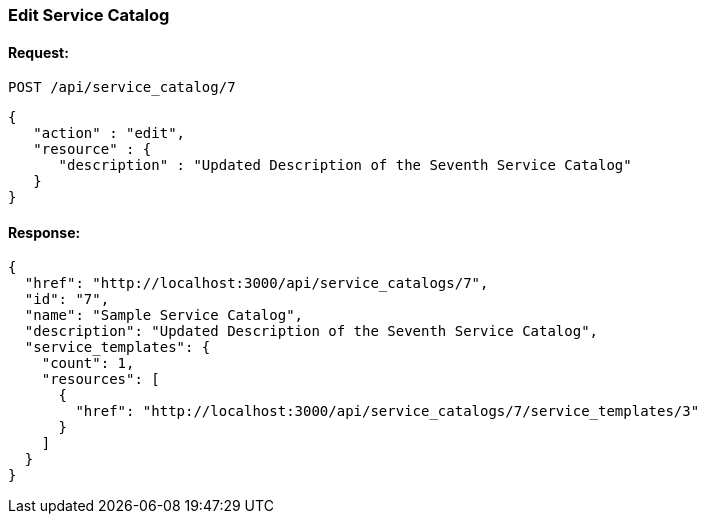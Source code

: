 
[[edit-service-catalog]]
=== Edit Service Catalog

==== Request:

----
POST /api/service_catalog/7
----

[source,json]
----
{
   "action" : "edit",
   "resource" : {
      "description" : "Updated Description of the Seventh Service Catalog"
   }
}
----

==== Response:

[source,json]
----
{
  "href": "http://localhost:3000/api/service_catalogs/7",
  "id": "7",
  "name": "Sample Service Catalog",
  "description": "Updated Description of the Seventh Service Catalog",
  "service_templates": {
    "count": 1,
    "resources": [
      {
        "href": "http://localhost:3000/api/service_catalogs/7/service_templates/3"
      }
    ]
  }
}
----

